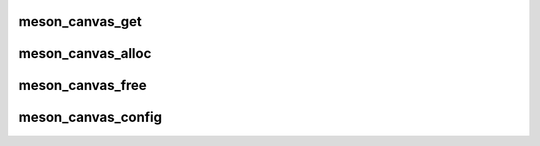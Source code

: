 .. -*- coding: utf-8; mode: rst -*-
.. src-file: include/linux/soc/amlogic/meson-canvas.h

.. _`meson_canvas_get`:

meson_canvas_get
================

.. c:function:: struct meson_canvas *meson_canvas_get(struct device *dev)

    get a canvas provider instance

    :param dev:
        consumer device pointer
    :type dev: struct device \*

.. _`meson_canvas_alloc`:

meson_canvas_alloc
==================

.. c:function:: int meson_canvas_alloc(struct meson_canvas *canvas, u8 *canvas_index)

    take ownership of a canvas

    :param canvas:
        canvas provider instance retrieved from \ :c:func:`meson_canvas_get`\ 
    :type canvas: struct meson_canvas \*

    :param canvas_index:
        will be filled with the canvas ID
    :type canvas_index: u8 \*

.. _`meson_canvas_free`:

meson_canvas_free
=================

.. c:function:: int meson_canvas_free(struct meson_canvas *canvas, u8 canvas_index)

    remove ownership from a canvas

    :param canvas:
        canvas provider instance retrieved from \ :c:func:`meson_canvas_get`\ 
    :type canvas: struct meson_canvas \*

    :param canvas_index:
        canvas ID that was obtained via \ :c:func:`meson_canvas_alloc`\ 
    :type canvas_index: u8

.. _`meson_canvas_config`:

meson_canvas_config
===================

.. c:function:: int meson_canvas_config(struct meson_canvas *canvas, u8 canvas_index, u32 addr, u32 stride, u32 height, unsigned int wrap, unsigned int blkmode, unsigned int endian)

    configure a canvas

    :param canvas:
        canvas provider instance retrieved from \ :c:func:`meson_canvas_get`\ 
    :type canvas: struct meson_canvas \*

    :param canvas_index:
        canvas ID that was obtained via \ :c:func:`meson_canvas_alloc`\ 
    :type canvas_index: u8

    :param addr:
        physical address to the pixel buffer
    :type addr: u32

    :param stride:
        width of the buffer
    :type stride: u32

    :param height:
        height of the buffer
    :type height: u32

    :param wrap:
        undocumented
    :type wrap: unsigned int

    :param blkmode:
        block mode (linear, 32x32, 64x64)
    :type blkmode: unsigned int

    :param endian:
        byte swapping (swap16, swap32, swap64, swap128)
    :type endian: unsigned int

.. This file was automatic generated / don't edit.

